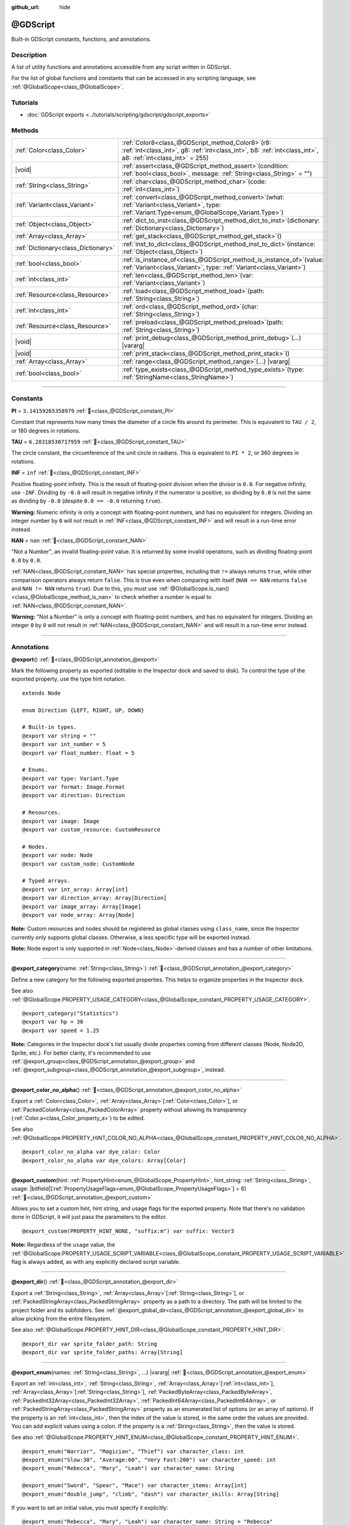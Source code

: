:github_url: hide

.. DO NOT EDIT THIS FILE!!!
.. Generated automatically from Godot engine sources.
.. Generator: https://github.com/godotengine/godot/tree/master/doc/tools/make_rst.py.
.. XML source: https://github.com/godotengine/godot/tree/master/modules/gdscript/doc_classes/@GDScript.xml.

.. _class_@GDScript:

@GDScript
=========

Built-in GDScript constants, functions, and annotations.

.. rst-class:: classref-introduction-group

Description
-----------

A list of utility functions and annotations accessible from any script written in GDScript.

For the list of global functions and constants that can be accessed in any scripting language, see :ref:`@GlobalScope<class_@GlobalScope>`.

.. rst-class:: classref-introduction-group

Tutorials
---------

- :doc:`GDScript exports <../tutorials/scripting/gdscript/gdscript_exports>`

.. rst-class:: classref-reftable-group

Methods
-------

.. table::
   :widths: auto

   +-------------------------------------+--------------------------------------------------------------------------------------------------------------------------------------------------------------------------+
   | :ref:`Color<class_Color>`           | :ref:`Color8<class_@GDScript_method_Color8>`\ (\ r8\: :ref:`int<class_int>`, g8\: :ref:`int<class_int>`, b8\: :ref:`int<class_int>`, a8\: :ref:`int<class_int>` = 255\ ) |
   +-------------------------------------+--------------------------------------------------------------------------------------------------------------------------------------------------------------------------+
   | |void|                              | :ref:`assert<class_@GDScript_method_assert>`\ (\ condition\: :ref:`bool<class_bool>`, message\: :ref:`String<class_String>` = ""\ )                                      |
   +-------------------------------------+--------------------------------------------------------------------------------------------------------------------------------------------------------------------------+
   | :ref:`String<class_String>`         | :ref:`char<class_@GDScript_method_char>`\ (\ code\: :ref:`int<class_int>`\ )                                                                                             |
   +-------------------------------------+--------------------------------------------------------------------------------------------------------------------------------------------------------------------------+
   | :ref:`Variant<class_Variant>`       | :ref:`convert<class_@GDScript_method_convert>`\ (\ what\: :ref:`Variant<class_Variant>`, type\: :ref:`Variant.Type<enum_@GlobalScope_Variant.Type>`\ )                   |
   +-------------------------------------+--------------------------------------------------------------------------------------------------------------------------------------------------------------------------+
   | :ref:`Object<class_Object>`         | :ref:`dict_to_inst<class_@GDScript_method_dict_to_inst>`\ (\ dictionary\: :ref:`Dictionary<class_Dictionary>`\ )                                                         |
   +-------------------------------------+--------------------------------------------------------------------------------------------------------------------------------------------------------------------------+
   | :ref:`Array<class_Array>`           | :ref:`get_stack<class_@GDScript_method_get_stack>`\ (\ )                                                                                                                 |
   +-------------------------------------+--------------------------------------------------------------------------------------------------------------------------------------------------------------------------+
   | :ref:`Dictionary<class_Dictionary>` | :ref:`inst_to_dict<class_@GDScript_method_inst_to_dict>`\ (\ instance\: :ref:`Object<class_Object>`\ )                                                                   |
   +-------------------------------------+--------------------------------------------------------------------------------------------------------------------------------------------------------------------------+
   | :ref:`bool<class_bool>`             | :ref:`is_instance_of<class_@GDScript_method_is_instance_of>`\ (\ value\: :ref:`Variant<class_Variant>`, type\: :ref:`Variant<class_Variant>`\ )                          |
   +-------------------------------------+--------------------------------------------------------------------------------------------------------------------------------------------------------------------------+
   | :ref:`int<class_int>`               | :ref:`len<class_@GDScript_method_len>`\ (\ var\: :ref:`Variant<class_Variant>`\ )                                                                                        |
   +-------------------------------------+--------------------------------------------------------------------------------------------------------------------------------------------------------------------------+
   | :ref:`Resource<class_Resource>`     | :ref:`load<class_@GDScript_method_load>`\ (\ path\: :ref:`String<class_String>`\ )                                                                                       |
   +-------------------------------------+--------------------------------------------------------------------------------------------------------------------------------------------------------------------------+
   | :ref:`int<class_int>`               | :ref:`ord<class_@GDScript_method_ord>`\ (\ char\: :ref:`String<class_String>`\ )                                                                                         |
   +-------------------------------------+--------------------------------------------------------------------------------------------------------------------------------------------------------------------------+
   | :ref:`Resource<class_Resource>`     | :ref:`preload<class_@GDScript_method_preload>`\ (\ path\: :ref:`String<class_String>`\ )                                                                                 |
   +-------------------------------------+--------------------------------------------------------------------------------------------------------------------------------------------------------------------------+
   | |void|                              | :ref:`print_debug<class_@GDScript_method_print_debug>`\ (\ ...\ ) |vararg|                                                                                               |
   +-------------------------------------+--------------------------------------------------------------------------------------------------------------------------------------------------------------------------+
   | |void|                              | :ref:`print_stack<class_@GDScript_method_print_stack>`\ (\ )                                                                                                             |
   +-------------------------------------+--------------------------------------------------------------------------------------------------------------------------------------------------------------------------+
   | :ref:`Array<class_Array>`           | :ref:`range<class_@GDScript_method_range>`\ (\ ...\ ) |vararg|                                                                                                           |
   +-------------------------------------+--------------------------------------------------------------------------------------------------------------------------------------------------------------------------+
   | :ref:`bool<class_bool>`             | :ref:`type_exists<class_@GDScript_method_type_exists>`\ (\ type\: :ref:`StringName<class_StringName>`\ )                                                                 |
   +-------------------------------------+--------------------------------------------------------------------------------------------------------------------------------------------------------------------------+

.. rst-class:: classref-section-separator

----

.. rst-class:: classref-descriptions-group

Constants
---------

.. _class_@GDScript_constant_PI:

.. rst-class:: classref-constant

**PI** = ``3.14159265358979`` :ref:`🔗<class_@GDScript_constant_PI>`

Constant that represents how many times the diameter of a circle fits around its perimeter. This is equivalent to ``TAU / 2``, or 180 degrees in rotations.

.. _class_@GDScript_constant_TAU:

.. rst-class:: classref-constant

**TAU** = ``6.28318530717959`` :ref:`🔗<class_@GDScript_constant_TAU>`

The circle constant, the circumference of the unit circle in radians. This is equivalent to ``PI * 2``, or 360 degrees in rotations.

.. _class_@GDScript_constant_INF:

.. rst-class:: classref-constant

**INF** = ``inf`` :ref:`🔗<class_@GDScript_constant_INF>`

Positive floating-point infinity. This is the result of floating-point division when the divisor is ``0.0``. For negative infinity, use ``-INF``. Dividing by ``-0.0`` will result in negative infinity if the numerator is positive, so dividing by ``0.0`` is not the same as dividing by ``-0.0`` (despite ``0.0 == -0.0`` returning ``true``).

\ **Warning:** Numeric infinity is only a concept with floating-point numbers, and has no equivalent for integers. Dividing an integer number by ``0`` will not result in :ref:`INF<class_@GDScript_constant_INF>` and will result in a run-time error instead.

.. _class_@GDScript_constant_NAN:

.. rst-class:: classref-constant

**NAN** = ``nan`` :ref:`🔗<class_@GDScript_constant_NAN>`

"Not a Number", an invalid floating-point value. It is returned by some invalid operations, such as dividing floating-point ``0.0`` by ``0.0``.

\ :ref:`NAN<class_@GDScript_constant_NAN>` has special properties, including that ``!=`` always returns ``true``, while other comparison operators always return ``false``. This is true even when comparing with itself (``NAN == NAN`` returns ``false`` and ``NAN != NAN`` returns ``true``). Due to this, you must use :ref:`@GlobalScope.is_nan()<class_@GlobalScope_method_is_nan>` to check whether a number is equal to :ref:`NAN<class_@GDScript_constant_NAN>`.

\ **Warning:** "Not a Number" is only a concept with floating-point numbers, and has no equivalent for integers. Dividing an integer ``0`` by ``0`` will not result in :ref:`NAN<class_@GDScript_constant_NAN>` and will result in a run-time error instead.

.. rst-class:: classref-section-separator

----

Annotations
-----------

.. _class_@GDScript_annotation_@export:

.. rst-class:: classref-annotation

**@export**\ (\ ) :ref:`🔗<class_@GDScript_annotation_@export>`

Mark the following property as exported (editable in the Inspector dock and saved to disk). To control the type of the exported property, use the type hint notation.

::

    extends Node

    enum Direction {LEFT, RIGHT, UP, DOWN}

    # Built-in types.
    @export var string = ""
    @export var int_number = 5
    @export var float_number: float = 5

    # Enums.
    @export var type: Variant.Type
    @export var format: Image.Format
    @export var direction: Direction

    # Resources.
    @export var image: Image
    @export var custom_resource: CustomResource

    # Nodes.
    @export var node: Node
    @export var custom_node: CustomNode

    # Typed arrays.
    @export var int_array: Array[int]
    @export var direction_array: Array[Direction]
    @export var image_array: Array[Image]
    @export var node_array: Array[Node]

\ **Note:** Custom resources and nodes should be registered as global classes using ``class_name``, since the Inspector currently only supports global classes. Otherwise, a less specific type will be exported instead.

\ **Note:** Node export is only supported in :ref:`Node<class_Node>`-derived classes and has a number of other limitations.

.. rst-class:: classref-item-separator

----

.. _class_@GDScript_annotation_@export_category:

.. rst-class:: classref-annotation

**@export_category**\ (\ name\: :ref:`String<class_String>`\ ) :ref:`🔗<class_@GDScript_annotation_@export_category>`

Define a new category for the following exported properties. This helps to organize properties in the Inspector dock.

See also :ref:`@GlobalScope.PROPERTY_USAGE_CATEGORY<class_@GlobalScope_constant_PROPERTY_USAGE_CATEGORY>`.

::

    @export_category("Statistics")
    @export var hp = 30
    @export var speed = 1.25

\ **Note:** Categories in the Inspector dock's list usually divide properties coming from different classes (Node, Node2D, Sprite, etc.). For better clarity, it's recommended to use :ref:`@export_group<class_@GDScript_annotation_@export_group>` and :ref:`@export_subgroup<class_@GDScript_annotation_@export_subgroup>`, instead.

.. rst-class:: classref-item-separator

----

.. _class_@GDScript_annotation_@export_color_no_alpha:

.. rst-class:: classref-annotation

**@export_color_no_alpha**\ (\ ) :ref:`🔗<class_@GDScript_annotation_@export_color_no_alpha>`

Export a :ref:`Color<class_Color>`, :ref:`Array<class_Array>`\ \[:ref:`Color<class_Color>`\ \], or :ref:`PackedColorArray<class_PackedColorArray>` property without allowing its transparency (:ref:`Color.a<class_Color_property_a>`) to be edited.

See also :ref:`@GlobalScope.PROPERTY_HINT_COLOR_NO_ALPHA<class_@GlobalScope_constant_PROPERTY_HINT_COLOR_NO_ALPHA>`.

::

    @export_color_no_alpha var dye_color: Color
    @export_color_no_alpha var dye_colors: Array[Color]

.. rst-class:: classref-item-separator

----

.. _class_@GDScript_annotation_@export_custom:

.. rst-class:: classref-annotation

**@export_custom**\ (\ hint\: :ref:`PropertyHint<enum_@GlobalScope_PropertyHint>`, hint_string\: :ref:`String<class_String>`, usage\: |bitfield|\[:ref:`PropertyUsageFlags<enum_@GlobalScope_PropertyUsageFlags>`\] = 6\ ) :ref:`🔗<class_@GDScript_annotation_@export_custom>`

Allows you to set a custom hint, hint string, and usage flags for the exported property. Note that there's no validation done in GDScript, it will just pass the parameters to the editor.

::

    @export_custom(PROPERTY_HINT_NONE, "suffix:m") var suffix: Vector3

\ **Note:** Regardless of the ``usage`` value, the :ref:`@GlobalScope.PROPERTY_USAGE_SCRIPT_VARIABLE<class_@GlobalScope_constant_PROPERTY_USAGE_SCRIPT_VARIABLE>` flag is always added, as with any explicitly declared script variable.

.. rst-class:: classref-item-separator

----

.. _class_@GDScript_annotation_@export_dir:

.. rst-class:: classref-annotation

**@export_dir**\ (\ ) :ref:`🔗<class_@GDScript_annotation_@export_dir>`

Export a :ref:`String<class_String>`, :ref:`Array<class_Array>`\ \[:ref:`String<class_String>`\ \], or :ref:`PackedStringArray<class_PackedStringArray>` property as a path to a directory. The path will be limited to the project folder and its subfolders. See :ref:`@export_global_dir<class_@GDScript_annotation_@export_global_dir>` to allow picking from the entire filesystem.

See also :ref:`@GlobalScope.PROPERTY_HINT_DIR<class_@GlobalScope_constant_PROPERTY_HINT_DIR>`.

::

    @export_dir var sprite_folder_path: String
    @export_dir var sprite_folder_paths: Array[String]

.. rst-class:: classref-item-separator

----

.. _class_@GDScript_annotation_@export_enum:

.. rst-class:: classref-annotation

**@export_enum**\ (\ names\: :ref:`String<class_String>`, ...\ ) |vararg| :ref:`🔗<class_@GDScript_annotation_@export_enum>`

Export an :ref:`int<class_int>`, :ref:`String<class_String>`, :ref:`Array<class_Array>`\ \[:ref:`int<class_int>`\ \], :ref:`Array<class_Array>`\ \[:ref:`String<class_String>`\ \], :ref:`PackedByteArray<class_PackedByteArray>`, :ref:`PackedInt32Array<class_PackedInt32Array>`, :ref:`PackedInt64Array<class_PackedInt64Array>`, or :ref:`PackedStringArray<class_PackedStringArray>` property as an enumerated list of options (or an array of options). If the property is an :ref:`int<class_int>`, then the index of the value is stored, in the same order the values are provided. You can add explicit values using a colon. If the property is a :ref:`String<class_String>`, then the value is stored.

See also :ref:`@GlobalScope.PROPERTY_HINT_ENUM<class_@GlobalScope_constant_PROPERTY_HINT_ENUM>`.

::

    @export_enum("Warrior", "Magician", "Thief") var character_class: int
    @export_enum("Slow:30", "Average:60", "Very Fast:200") var character_speed: int
    @export_enum("Rebecca", "Mary", "Leah") var character_name: String

    @export_enum("Sword", "Spear", "Mace") var character_items: Array[int]
    @export_enum("double_jump", "climb", "dash") var character_skills: Array[String]

If you want to set an initial value, you must specify it explicitly:

::

    @export_enum("Rebecca", "Mary", "Leah") var character_name: String = "Rebecca"

If you want to use named GDScript enums, then use :ref:`@export<class_@GDScript_annotation_@export>` instead:

::

    enum CharacterName {REBECCA, MARY, LEAH}
    @export var character_name: CharacterName

    enum CharacterItem {SWORD, SPEAR, MACE}
    @export var character_items: Array[CharacterItem]

.. rst-class:: classref-item-separator

----

.. _class_@GDScript_annotation_@export_exp_easing:

.. rst-class:: classref-annotation

**@export_exp_easing**\ (\ hints\: :ref:`String<class_String>` = "", ...\ ) |vararg| :ref:`🔗<class_@GDScript_annotation_@export_exp_easing>`

Export a floating-point property with an easing editor widget. Additional hints can be provided to adjust the behavior of the widget. ``"attenuation"`` flips the curve, which makes it more intuitive for editing attenuation properties. ``"positive_only"`` limits values to only be greater than or equal to zero.

See also :ref:`@GlobalScope.PROPERTY_HINT_EXP_EASING<class_@GlobalScope_constant_PROPERTY_HINT_EXP_EASING>`.

::

    @export_exp_easing var transition_speed
    @export_exp_easing("attenuation") var fading_attenuation
    @export_exp_easing("positive_only") var effect_power
    @export_exp_easing var speeds: Array[float]

.. rst-class:: classref-item-separator

----

.. _class_@GDScript_annotation_@export_file:

.. rst-class:: classref-annotation

**@export_file**\ (\ filter\: :ref:`String<class_String>` = "", ...\ ) |vararg| :ref:`🔗<class_@GDScript_annotation_@export_file>`

Export a :ref:`String<class_String>`, :ref:`Array<class_Array>`\ \[:ref:`String<class_String>`\ \], or :ref:`PackedStringArray<class_PackedStringArray>` property as a path to a file. The path will be limited to the project folder and its subfolders. See :ref:`@export_global_file<class_@GDScript_annotation_@export_global_file>` to allow picking from the entire filesystem.

If ``filter`` is provided, only matching files will be available for picking.

See also :ref:`@GlobalScope.PROPERTY_HINT_FILE<class_@GlobalScope_constant_PROPERTY_HINT_FILE>`.

::

    @export_file var sound_effect_path: String
    @export_file("*.txt") var notes_path: String
    @export_file var level_paths: Array[String]

\ **Note:** The file will be stored and referenced as UID, if available. This ensures that the reference is valid even when the file is moved. You can use :ref:`ResourceUID<class_ResourceUID>` methods to convert it to path.

.. rst-class:: classref-item-separator

----

.. _class_@GDScript_annotation_@export_file_path:

.. rst-class:: classref-annotation

**@export_file_path**\ (\ filter\: :ref:`String<class_String>` = "", ...\ ) |vararg| :ref:`🔗<class_@GDScript_annotation_@export_file_path>`

Same as :ref:`@export_file<class_@GDScript_annotation_@export_file>`, except the file will be stored as a raw path. This means that it may become invalid when the file is moved. If you are exporting a :ref:`Resource<class_Resource>` path, consider using :ref:`@export_file<class_@GDScript_annotation_@export_file>` instead.

.. rst-class:: classref-item-separator

----

.. _class_@GDScript_annotation_@export_flags:

.. rst-class:: classref-annotation

**@export_flags**\ (\ names\: :ref:`String<class_String>`, ...\ ) |vararg| :ref:`🔗<class_@GDScript_annotation_@export_flags>`

Export an integer property as a bit flag field. This allows to store several "checked" or ``true`` values with one property, and comfortably select them from the Inspector dock.

See also :ref:`@GlobalScope.PROPERTY_HINT_FLAGS<class_@GlobalScope_constant_PROPERTY_HINT_FLAGS>`.

::

    @export_flags("Fire", "Water", "Earth", "Wind") var spell_elements = 0

You can add explicit values using a colon:

::

    @export_flags("Self:4", "Allies:8", "Foes:16") var spell_targets = 0

You can also combine several flags:

::

    @export_flags("Self:4", "Allies:8", "Self and Allies:12", "Foes:16")
    var spell_targets = 0

\ **Note:** A flag value must be at least ``1`` and at most ``2 ** 32 - 1``.

\ **Note:** Unlike :ref:`@export_enum<class_@GDScript_annotation_@export_enum>`, the previous explicit value is not taken into account. In the following example, A is 16, B is 2, C is 4.

::

    @export_flags("A:16", "B", "C") var x

You can also use the annotation on :ref:`Array<class_Array>`\ \[:ref:`int<class_int>`\ \], :ref:`PackedByteArray<class_PackedByteArray>`, :ref:`PackedInt32Array<class_PackedInt32Array>`, and :ref:`PackedInt64Array<class_PackedInt64Array>`\ 

::

    @export_flags("Fire", "Water", "Earth", "Wind") var phase_elements: Array[int]

.. rst-class:: classref-item-separator

----

.. _class_@GDScript_annotation_@export_flags_2d_navigation:

.. rst-class:: classref-annotation

**@export_flags_2d_navigation**\ (\ ) :ref:`🔗<class_@GDScript_annotation_@export_flags_2d_navigation>`

Export an integer property as a bit flag field for 2D navigation layers. The widget in the Inspector dock will use the layer names defined in :ref:`ProjectSettings.layer_names/2d_navigation/layer_1<class_ProjectSettings_property_layer_names/2d_navigation/layer_1>`.

See also :ref:`@GlobalScope.PROPERTY_HINT_LAYERS_2D_NAVIGATION<class_@GlobalScope_constant_PROPERTY_HINT_LAYERS_2D_NAVIGATION>`.

::

    @export_flags_2d_navigation var navigation_layers: int
    @export_flags_2d_navigation var navigation_layers_array: Array[int]

.. rst-class:: classref-item-separator

----

.. _class_@GDScript_annotation_@export_flags_2d_physics:

.. rst-class:: classref-annotation

**@export_flags_2d_physics**\ (\ ) :ref:`🔗<class_@GDScript_annotation_@export_flags_2d_physics>`

Export an integer property as a bit flag field for 2D physics layers. The widget in the Inspector dock will use the layer names defined in :ref:`ProjectSettings.layer_names/2d_physics/layer_1<class_ProjectSettings_property_layer_names/2d_physics/layer_1>`.

See also :ref:`@GlobalScope.PROPERTY_HINT_LAYERS_2D_PHYSICS<class_@GlobalScope_constant_PROPERTY_HINT_LAYERS_2D_PHYSICS>`.

::

    @export_flags_2d_physics var physics_layers: int
    @export_flags_2d_physics var physics_layers_array: Array[int]

.. rst-class:: classref-item-separator

----

.. _class_@GDScript_annotation_@export_flags_2d_render:

.. rst-class:: classref-annotation

**@export_flags_2d_render**\ (\ ) :ref:`🔗<class_@GDScript_annotation_@export_flags_2d_render>`

Export an integer property as a bit flag field for 2D render layers. The widget in the Inspector dock will use the layer names defined in :ref:`ProjectSettings.layer_names/2d_render/layer_1<class_ProjectSettings_property_layer_names/2d_render/layer_1>`.

See also :ref:`@GlobalScope.PROPERTY_HINT_LAYERS_2D_RENDER<class_@GlobalScope_constant_PROPERTY_HINT_LAYERS_2D_RENDER>`.

::

    @export_flags_2d_render var render_layers: int
    @export_flags_2d_render var render_layers_array: Array[int]

.. rst-class:: classref-item-separator

----

.. _class_@GDScript_annotation_@export_flags_3d_navigation:

.. rst-class:: classref-annotation

**@export_flags_3d_navigation**\ (\ ) :ref:`🔗<class_@GDScript_annotation_@export_flags_3d_navigation>`

Export an integer property as a bit flag field for 3D navigation layers. The widget in the Inspector dock will use the layer names defined in :ref:`ProjectSettings.layer_names/3d_navigation/layer_1<class_ProjectSettings_property_layer_names/3d_navigation/layer_1>`.

See also :ref:`@GlobalScope.PROPERTY_HINT_LAYERS_3D_NAVIGATION<class_@GlobalScope_constant_PROPERTY_HINT_LAYERS_3D_NAVIGATION>`.

::

    @export_flags_3d_navigation var navigation_layers: int
    @export_flags_3d_navigation var navigation_layers_array: Array[int]

.. rst-class:: classref-item-separator

----

.. _class_@GDScript_annotation_@export_flags_3d_physics:

.. rst-class:: classref-annotation

**@export_flags_3d_physics**\ (\ ) :ref:`🔗<class_@GDScript_annotation_@export_flags_3d_physics>`

Export an integer property as a bit flag field for 3D physics layers. The widget in the Inspector dock will use the layer names defined in :ref:`ProjectSettings.layer_names/3d_physics/layer_1<class_ProjectSettings_property_layer_names/3d_physics/layer_1>`.

See also :ref:`@GlobalScope.PROPERTY_HINT_LAYERS_3D_PHYSICS<class_@GlobalScope_constant_PROPERTY_HINT_LAYERS_3D_PHYSICS>`.

::

    @export_flags_3d_physics var physics_layers: int
    @export_flags_3d_physics var physics_layers_array: Array[int]

.. rst-class:: classref-item-separator

----

.. _class_@GDScript_annotation_@export_flags_3d_render:

.. rst-class:: classref-annotation

**@export_flags_3d_render**\ (\ ) :ref:`🔗<class_@GDScript_annotation_@export_flags_3d_render>`

Export an integer property as a bit flag field for 3D render layers. The widget in the Inspector dock will use the layer names defined in :ref:`ProjectSettings.layer_names/3d_render/layer_1<class_ProjectSettings_property_layer_names/3d_render/layer_1>`.

See also :ref:`@GlobalScope.PROPERTY_HINT_LAYERS_3D_RENDER<class_@GlobalScope_constant_PROPERTY_HINT_LAYERS_3D_RENDER>`.

::

    @export_flags_3d_render var render_layers: int
    @export_flags_3d_render var render_layers_array: Array[int]

.. rst-class:: classref-item-separator

----

.. _class_@GDScript_annotation_@export_flags_avoidance:

.. rst-class:: classref-annotation

**@export_flags_avoidance**\ (\ ) :ref:`🔗<class_@GDScript_annotation_@export_flags_avoidance>`

Export an integer property as a bit flag field for navigation avoidance layers. The widget in the Inspector dock will use the layer names defined in :ref:`ProjectSettings.layer_names/avoidance/layer_1<class_ProjectSettings_property_layer_names/avoidance/layer_1>`.

See also :ref:`@GlobalScope.PROPERTY_HINT_LAYERS_AVOIDANCE<class_@GlobalScope_constant_PROPERTY_HINT_LAYERS_AVOIDANCE>`.

::

    @export_flags_avoidance var avoidance_layers: int
    @export_flags_avoidance var avoidance_layers_array: Array[int]

.. rst-class:: classref-item-separator

----

.. _class_@GDScript_annotation_@export_global_dir:

.. rst-class:: classref-annotation

**@export_global_dir**\ (\ ) :ref:`🔗<class_@GDScript_annotation_@export_global_dir>`

Export a :ref:`String<class_String>`, :ref:`Array<class_Array>`\ \[:ref:`String<class_String>`\ \], or :ref:`PackedStringArray<class_PackedStringArray>` property as an absolute path to a directory. The path can be picked from the entire filesystem. See :ref:`@export_dir<class_@GDScript_annotation_@export_dir>` to limit it to the project folder and its subfolders.

See also :ref:`@GlobalScope.PROPERTY_HINT_GLOBAL_DIR<class_@GlobalScope_constant_PROPERTY_HINT_GLOBAL_DIR>`.

::

    @export_global_dir var sprite_folder_path: String
    @export_global_dir var sprite_folder_paths: Array[String]

.. rst-class:: classref-item-separator

----

.. _class_@GDScript_annotation_@export_global_file:

.. rst-class:: classref-annotation

**@export_global_file**\ (\ filter\: :ref:`String<class_String>` = "", ...\ ) |vararg| :ref:`🔗<class_@GDScript_annotation_@export_global_file>`

Export a :ref:`String<class_String>`, :ref:`Array<class_Array>`\ \[:ref:`String<class_String>`\ \], or :ref:`PackedStringArray<class_PackedStringArray>` property as an absolute path to a file. The path can be picked from the entire filesystem. See :ref:`@export_file<class_@GDScript_annotation_@export_file>` to limit it to the project folder and its subfolders.

If ``filter`` is provided, only matching files will be available for picking.

See also :ref:`@GlobalScope.PROPERTY_HINT_GLOBAL_FILE<class_@GlobalScope_constant_PROPERTY_HINT_GLOBAL_FILE>`.

::

    @export_global_file var sound_effect_path: String
    @export_global_file("*.txt") var notes_path: String
    @export_global_file var multiple_paths: Array[String]

.. rst-class:: classref-item-separator

----

.. _class_@GDScript_annotation_@export_group:

.. rst-class:: classref-annotation

**@export_group**\ (\ name\: :ref:`String<class_String>`, prefix\: :ref:`String<class_String>` = ""\ ) :ref:`🔗<class_@GDScript_annotation_@export_group>`

Define a new group for the following exported properties. This helps to organize properties in the Inspector dock. Groups can be added with an optional ``prefix``, which would make group to only consider properties that have this prefix. The grouping will break on the first property that doesn't have a prefix. The prefix is also removed from the property's name in the Inspector dock.

If no ``prefix`` is provided, then every following property will be added to the group. The group ends when then next group or category is defined. You can also force end a group by using this annotation with empty strings for parameters, ``@export_group("", "")``.

Groups cannot be nested, use :ref:`@export_subgroup<class_@GDScript_annotation_@export_subgroup>` to add subgroups within groups.

See also :ref:`@GlobalScope.PROPERTY_USAGE_GROUP<class_@GlobalScope_constant_PROPERTY_USAGE_GROUP>`.

::

    @export_group("Racer Properties")
    @export var nickname = "Nick"
    @export var age = 26

    @export_group("Car Properties", "car_")
    @export var car_label = "Speedy"
    @export var car_number = 3

    @export_group("", "")
    @export var ungrouped_number = 3

.. rst-class:: classref-item-separator

----

.. _class_@GDScript_annotation_@export_multiline:

.. rst-class:: classref-annotation

**@export_multiline**\ (\ ) :ref:`🔗<class_@GDScript_annotation_@export_multiline>`

Export a :ref:`String<class_String>`, :ref:`Array<class_Array>`\ \[:ref:`String<class_String>`\ \], :ref:`PackedStringArray<class_PackedStringArray>`, :ref:`Dictionary<class_Dictionary>` or :ref:`Array<class_Array>`\ \[:ref:`Dictionary<class_Dictionary>`\ \] property with a large :ref:`TextEdit<class_TextEdit>` widget instead of a :ref:`LineEdit<class_LineEdit>`. This adds support for multiline content and makes it easier to edit large amount of text stored in the property.

See also :ref:`@GlobalScope.PROPERTY_HINT_MULTILINE_TEXT<class_@GlobalScope_constant_PROPERTY_HINT_MULTILINE_TEXT>`.

::

    @export_multiline var character_biography
    @export_multiline var npc_dialogs: Array[String]

.. rst-class:: classref-item-separator

----

.. _class_@GDScript_annotation_@export_node_path:

.. rst-class:: classref-annotation

**@export_node_path**\ (\ type\: :ref:`String<class_String>` = "", ...\ ) |vararg| :ref:`🔗<class_@GDScript_annotation_@export_node_path>`

Export a :ref:`NodePath<class_NodePath>` or :ref:`Array<class_Array>`\ \[:ref:`NodePath<class_NodePath>`\ \] property with a filter for allowed node types.

See also :ref:`@GlobalScope.PROPERTY_HINT_NODE_PATH_VALID_TYPES<class_@GlobalScope_constant_PROPERTY_HINT_NODE_PATH_VALID_TYPES>`.

::

    @export_node_path("Button", "TouchScreenButton") var some_button
    @export_node_path("Button", "TouchScreenButton") var many_buttons: Array[NodePath]

\ **Note:** The type must be a native class or a globally registered script (using the ``class_name`` keyword) that inherits :ref:`Node<class_Node>`.

.. rst-class:: classref-item-separator

----

.. _class_@GDScript_annotation_@export_placeholder:

.. rst-class:: classref-annotation

**@export_placeholder**\ (\ placeholder\: :ref:`String<class_String>`\ ) :ref:`🔗<class_@GDScript_annotation_@export_placeholder>`

Export a :ref:`String<class_String>`, :ref:`Array<class_Array>`\ \[:ref:`String<class_String>`\ \], or :ref:`PackedStringArray<class_PackedStringArray>` property with a placeholder text displayed in the editor widget when no value is present.

See also :ref:`@GlobalScope.PROPERTY_HINT_PLACEHOLDER_TEXT<class_@GlobalScope_constant_PROPERTY_HINT_PLACEHOLDER_TEXT>`.

::

    @export_placeholder("Name in lowercase") var character_id: String
    @export_placeholder("Name in lowercase") var friend_ids: Array[String]

.. rst-class:: classref-item-separator

----

.. _class_@GDScript_annotation_@export_range:

.. rst-class:: classref-annotation

**@export_range**\ (\ min\: :ref:`float<class_float>`, max\: :ref:`float<class_float>`, step\: :ref:`float<class_float>` = 1.0, extra_hints\: :ref:`String<class_String>` = "", ...\ ) |vararg| :ref:`🔗<class_@GDScript_annotation_@export_range>`

Export an :ref:`int<class_int>`, :ref:`float<class_float>`, :ref:`Array<class_Array>`\ \[:ref:`int<class_int>`\ \], :ref:`Array<class_Array>`\ \[:ref:`float<class_float>`\ \], :ref:`PackedByteArray<class_PackedByteArray>`, :ref:`PackedInt32Array<class_PackedInt32Array>`, :ref:`PackedInt64Array<class_PackedInt64Array>`, :ref:`PackedFloat32Array<class_PackedFloat32Array>`, or :ref:`PackedFloat64Array<class_PackedFloat64Array>` property as a range value. The range must be defined by ``min`` and ``max``, as well as an optional ``step`` and a variety of extra hints. The ``step`` defaults to ``1`` for integer properties. For floating-point numbers this value depends on your :ref:`EditorSettings.interface/inspector/default_float_step<class_EditorSettings_property_interface/inspector/default_float_step>` setting.

If hints ``"or_greater"`` and ``"or_less"`` are provided, the editor widget will not cap the value at range boundaries. The ``"exp"`` hint will make the edited values on range to change exponentially. The ``"hide_slider"`` hint will hide the slider element of the editor widget.

Hints also allow to indicate the units for the edited value. Using ``"radians_as_degrees"`` you can specify that the actual value is in radians, but should be displayed in degrees in the Inspector dock (the range values are also in degrees). ``"degrees"`` allows to add a degree sign as a unit suffix (the value is unchanged). Finally, a custom suffix can be provided using ``"suffix:unit"``, where "unit" can be any string.

See also :ref:`@GlobalScope.PROPERTY_HINT_RANGE<class_@GlobalScope_constant_PROPERTY_HINT_RANGE>`.

::

    @export_range(0, 20) var number
    @export_range(-10, 20) var number
    @export_range(-10, 20, 0.2) var number: float
    @export_range(0, 20) var numbers: Array[float]

    @export_range(0, 100, 1, "or_greater") var power_percent
    @export_range(0, 100, 1, "or_greater", "or_less") var health_delta

    @export_range(-180, 180, 0.001, "radians_as_degrees") var angle_radians
    @export_range(0, 360, 1, "degrees") var angle_degrees
    @export_range(-8, 8, 2, "suffix:px") var target_offset

.. rst-class:: classref-item-separator

----

.. _class_@GDScript_annotation_@export_storage:

.. rst-class:: classref-annotation

**@export_storage**\ (\ ) :ref:`🔗<class_@GDScript_annotation_@export_storage>`

Export a property with :ref:`@GlobalScope.PROPERTY_USAGE_STORAGE<class_@GlobalScope_constant_PROPERTY_USAGE_STORAGE>` flag. The property is not displayed in the editor, but it is serialized and stored in the scene or resource file. This can be useful for :ref:`@tool<class_@GDScript_annotation_@tool>` scripts. Also the property value is copied when :ref:`Resource.duplicate()<class_Resource_method_duplicate>` or :ref:`Node.duplicate()<class_Node_method_duplicate>` is called, unlike non-exported variables.

::

    var a # Not stored in the file, not displayed in the editor.
    @export_storage var b # Stored in the file, not displayed in the editor.
    @export var c: int # Stored in the file, displayed in the editor.

.. rst-class:: classref-item-separator

----

.. _class_@GDScript_annotation_@export_subgroup:

.. rst-class:: classref-annotation

**@export_subgroup**\ (\ name\: :ref:`String<class_String>`, prefix\: :ref:`String<class_String>` = ""\ ) :ref:`🔗<class_@GDScript_annotation_@export_subgroup>`

Define a new subgroup for the following exported properties. This helps to organize properties in the Inspector dock. Subgroups work exactly like groups, except they need a parent group to exist. See :ref:`@export_group<class_@GDScript_annotation_@export_group>`.

See also :ref:`@GlobalScope.PROPERTY_USAGE_SUBGROUP<class_@GlobalScope_constant_PROPERTY_USAGE_SUBGROUP>`.

::

    @export_group("Racer Properties")
    @export var nickname = "Nick"
    @export var age = 26

    @export_subgroup("Car Properties", "car_")
    @export var car_label = "Speedy"
    @export var car_number = 3

\ **Note:** Subgroups cannot be nested, but you can use the slash separator (``/``) to achieve the desired effect:

::

    @export_group("Car Properties")
    @export_subgroup("Wheels", "wheel_")
    @export_subgroup("Wheels/Front", "front_wheel_")
    @export var front_wheel_strength = 10
    @export var front_wheel_mobility = 5
    @export_subgroup("Wheels/Rear", "rear_wheel_")
    @export var rear_wheel_strength = 8
    @export var rear_wheel_mobility = 3
    @export_subgroup("Wheels", "wheel_")
    @export var wheel_material: PhysicsMaterial

.. rst-class:: classref-item-separator

----

.. _class_@GDScript_annotation_@export_tool_button:

.. rst-class:: classref-annotation

**@export_tool_button**\ (\ text\: :ref:`String<class_String>`, icon\: :ref:`String<class_String>` = ""\ ) :ref:`🔗<class_@GDScript_annotation_@export_tool_button>`

Export a :ref:`Callable<class_Callable>` property as a clickable button with the label ``text``. When the button is pressed, the callable is called.

If ``icon`` is specified, it is used to fetch an icon for the button via :ref:`Control.get_theme_icon()<class_Control_method_get_theme_icon>`, from the ``"EditorIcons"`` theme type. If ``icon`` is omitted, the default ``"Callable"`` icon is used instead.

Consider using the :ref:`EditorUndoRedoManager<class_EditorUndoRedoManager>` to allow the action to be reverted safely.

See also :ref:`@GlobalScope.PROPERTY_HINT_TOOL_BUTTON<class_@GlobalScope_constant_PROPERTY_HINT_TOOL_BUTTON>`.

::

    @tool
    extends Sprite2D

    @export_tool_button("Hello") var hello_action = hello
    @export_tool_button("Randomize the color!", "ColorRect")
    var randomize_color_action = randomize_color

    func hello():
        print("Hello world!")

    func randomize_color():
        var undo_redo = EditorInterface.get_editor_undo_redo()
        undo_redo.create_action("Randomized Sprite2D Color")
        undo_redo.add_do_property(self, &"self_modulate", Color(randf(), randf(), randf()))
        undo_redo.add_undo_property(self, &"self_modulate", self_modulate)
        undo_redo.commit_action()

\ **Note:** The property is exported without the :ref:`@GlobalScope.PROPERTY_USAGE_STORAGE<class_@GlobalScope_constant_PROPERTY_USAGE_STORAGE>` flag because a :ref:`Callable<class_Callable>` cannot be properly serialized and stored in a file.

\ **Note:** In an exported project neither :ref:`EditorInterface<class_EditorInterface>` nor :ref:`EditorUndoRedoManager<class_EditorUndoRedoManager>` exist, which may cause some scripts to break. To prevent this, you can use :ref:`Engine.get_singleton()<class_Engine_method_get_singleton>` and omit the static type from the variable declaration:

::

    var undo_redo = Engine.get_singleton(&"EditorInterface").get_editor_undo_redo()

\ **Note:** Avoid storing lambda callables in member variables of :ref:`RefCounted<class_RefCounted>`-based classes (e.g. resources), as this can lead to memory leaks. Use only method callables and optionally :ref:`Callable.bind()<class_Callable_method_bind>` or :ref:`Callable.unbind()<class_Callable_method_unbind>`.

.. rst-class:: classref-item-separator

----

.. _class_@GDScript_annotation_@icon:

.. rst-class:: classref-annotation

**@icon**\ (\ icon_path\: :ref:`String<class_String>`\ ) :ref:`🔗<class_@GDScript_annotation_@icon>`

Add a custom icon to the current script. The icon specified at ``icon_path`` is displayed in the Scene dock for every node of that class, as well as in various editor dialogs.

::

    @icon("res://path/to/class/icon.svg")

\ **Note:** Only the script can have a custom icon. Inner classes are not supported.

\ **Note:** As annotations describe their subject, the :ref:`@icon<class_@GDScript_annotation_@icon>` annotation must be placed before the class definition and inheritance.

\ **Note:** Unlike most other annotations, the argument of the :ref:`@icon<class_@GDScript_annotation_@icon>` annotation must be a string literal (constant expressions are not supported).

.. rst-class:: classref-item-separator

----

.. _class_@GDScript_annotation_@onready:

.. rst-class:: classref-annotation

**@onready**\ (\ ) :ref:`🔗<class_@GDScript_annotation_@onready>`

Mark the following property as assigned when the :ref:`Node<class_Node>` is ready. Values for these properties are not assigned immediately when the node is initialized (:ref:`Object._init()<class_Object_private_method__init>`), and instead are computed and stored right before :ref:`Node._ready()<class_Node_private_method__ready>`.

::

    @onready var character_name = $Label

.. rst-class:: classref-item-separator

----

.. _class_@GDScript_annotation_@rpc:

.. rst-class:: classref-annotation

**@rpc**\ (\ mode\: :ref:`String<class_String>` = "authority", sync\: :ref:`String<class_String>` = "call_remote", transfer_mode\: :ref:`String<class_String>` = "unreliable", transfer_channel\: :ref:`int<class_int>` = 0\ ) :ref:`🔗<class_@GDScript_annotation_@rpc>`

Mark the following method for remote procedure calls. See :doc:`High-level multiplayer <../tutorials/networking/high_level_multiplayer>`.

If ``mode`` is set as ``"any_peer"``, allows any peer to call this RPC function. Otherwise, only the authority peer is allowed to call it and ``mode`` should be kept as ``"authority"``. When configuring functions as RPCs with :ref:`Node.rpc_config()<class_Node_method_rpc_config>`, each of these modes respectively corresponds to the :ref:`MultiplayerAPI.RPC_MODE_AUTHORITY<class_MultiplayerAPI_constant_RPC_MODE_AUTHORITY>` and :ref:`MultiplayerAPI.RPC_MODE_ANY_PEER<class_MultiplayerAPI_constant_RPC_MODE_ANY_PEER>` RPC modes. See :ref:`RPCMode<enum_MultiplayerAPI_RPCMode>`. If a peer that is not the authority tries to call a function that is only allowed for the authority, the function will not be executed. If the error can be detected locally (when the RPC configuration is consistent between the local and the remote peer), an error message will be displayed on the sender peer. Otherwise, the remote peer will detect the error and print an error there.

If ``sync`` is set as ``"call_remote"``, the function will only be executed on the remote peer, but not locally. To run this function locally too, set ``sync`` to ``"call_local"``. When configuring functions as RPCs with :ref:`Node.rpc_config()<class_Node_method_rpc_config>`, this is equivalent to setting ``call_local`` to ``true``.

The ``transfer_mode`` accepted values are ``"unreliable"``, ``"unreliable_ordered"``, or ``"reliable"``. It sets the transfer mode of the underlying :ref:`MultiplayerPeer<class_MultiplayerPeer>`. See :ref:`MultiplayerPeer.transfer_mode<class_MultiplayerPeer_property_transfer_mode>`.

The ``transfer_channel`` defines the channel of the underlying :ref:`MultiplayerPeer<class_MultiplayerPeer>`. See :ref:`MultiplayerPeer.transfer_channel<class_MultiplayerPeer_property_transfer_channel>`.

The order of ``mode``, ``sync`` and ``transfer_mode`` does not matter, but values related to the same argument must not be used more than once. ``transfer_channel`` always has to be the 4th argument (you must specify 3 preceding arguments).

::

    @rpc
    func fn(): pass

    @rpc("any_peer", "unreliable_ordered")
    func fn_update_pos(): pass

    @rpc("authority", "call_remote", "unreliable", 0) # Equivalent to @rpc
    func fn_default(): pass

.. rst-class:: classref-item-separator

----

.. _class_@GDScript_annotation_@static_unload:

.. rst-class:: classref-annotation

**@static_unload**\ (\ ) :ref:`🔗<class_@GDScript_annotation_@static_unload>`

Make a script with static variables to not persist after all references are lost. If the script is loaded again the static variables will revert to their default values.

\ **Note:** As annotations describe their subject, the :ref:`@static_unload<class_@GDScript_annotation_@static_unload>` annotation must be placed before the class definition and inheritance.

\ **Warning:** Currently, due to a bug, scripts are never freed, even if :ref:`@static_unload<class_@GDScript_annotation_@static_unload>` annotation is used.

.. rst-class:: classref-item-separator

----

.. _class_@GDScript_annotation_@tool:

.. rst-class:: classref-annotation

**@tool**\ (\ ) :ref:`🔗<class_@GDScript_annotation_@tool>`

Mark the current script as a tool script, allowing it to be loaded and executed by the editor. See :doc:`Running code in the editor <../tutorials/plugins/running_code_in_the_editor>`.

::

    @tool
    extends Node

\ **Note:** As annotations describe their subject, the :ref:`@tool<class_@GDScript_annotation_@tool>` annotation must be placed before the class definition and inheritance.

.. rst-class:: classref-item-separator

----

.. _class_@GDScript_annotation_@warning_ignore:

.. rst-class:: classref-annotation

**@warning_ignore**\ (\ warning\: :ref:`String<class_String>`, ...\ ) |vararg| :ref:`🔗<class_@GDScript_annotation_@warning_ignore>`

Mark the following statement to ignore the specified ``warning``. See :doc:`GDScript warning system <../tutorials/scripting/gdscript/warning_system>`.

::

    func test():
        print("hello")
        return
        @warning_ignore("unreachable_code")
        print("unreachable")

See also :ref:`@warning_ignore_start<class_@GDScript_annotation_@warning_ignore_start>` and :ref:`@warning_ignore_restore<class_@GDScript_annotation_@warning_ignore_restore>`.

.. rst-class:: classref-item-separator

----

.. _class_@GDScript_annotation_@warning_ignore_restore:

.. rst-class:: classref-annotation

**@warning_ignore_restore**\ (\ warning\: :ref:`String<class_String>`, ...\ ) |vararg| :ref:`🔗<class_@GDScript_annotation_@warning_ignore_restore>`

Stops ignoring the listed warning types after :ref:`@warning_ignore_start<class_@GDScript_annotation_@warning_ignore_start>`. Ignoring the specified warning types will be reset to Project Settings. This annotation can be omitted to ignore the warning types until the end of the file.

\ **Note:** Unlike most other annotations, arguments of the :ref:`@warning_ignore_restore<class_@GDScript_annotation_@warning_ignore_restore>` annotation must be string literals (constant expressions are not supported).

.. rst-class:: classref-item-separator

----

.. _class_@GDScript_annotation_@warning_ignore_start:

.. rst-class:: classref-annotation

**@warning_ignore_start**\ (\ warning\: :ref:`String<class_String>`, ...\ ) |vararg| :ref:`🔗<class_@GDScript_annotation_@warning_ignore_start>`

Starts ignoring the listed warning types until the end of the file or the :ref:`@warning_ignore_restore<class_@GDScript_annotation_@warning_ignore_restore>` annotation with the given warning type.

::

    func test():
        var a = 1 # Warning (if enabled in the Project Settings).
        @warning_ignore_start("unused_variable")
        var b = 2 # No warning.
        var c = 3 # No warning.
        @warning_ignore_restore("unused_variable")
        var d = 4 # Warning (if enabled in the Project Settings).

\ **Note:** To suppress a single warning, use :ref:`@warning_ignore<class_@GDScript_annotation_@warning_ignore>` instead.

\ **Note:** Unlike most other annotations, arguments of the :ref:`@warning_ignore_start<class_@GDScript_annotation_@warning_ignore_start>` annotation must be string literals (constant expressions are not supported).

.. rst-class:: classref-section-separator

----

.. rst-class:: classref-descriptions-group

Method Descriptions
-------------------

.. _class_@GDScript_method_Color8:

.. rst-class:: classref-method

:ref:`Color<class_Color>` **Color8**\ (\ r8\: :ref:`int<class_int>`, g8\: :ref:`int<class_int>`, b8\: :ref:`int<class_int>`, a8\: :ref:`int<class_int>` = 255\ ) :ref:`🔗<class_@GDScript_method_Color8>`

**Deprecated:** Use :ref:`Color.from_rgba8()<class_Color_method_from_rgba8>` instead.

Returns a :ref:`Color<class_Color>` constructed from red (``r8``), green (``g8``), blue (``b8``), and optionally alpha (``a8``) integer channels, each divided by ``255.0`` for their final value. Using :ref:`Color8()<class_@GDScript_method_Color8>` instead of the standard :ref:`Color<class_Color>` constructor is useful when you need to match exact color values in an :ref:`Image<class_Image>`.

::

    var red = Color8(255, 0, 0)             # Same as Color(1, 0, 0).
    var dark_blue = Color8(0, 0, 51)        # Same as Color(0, 0, 0.2).
    var my_color = Color8(306, 255, 0, 102) # Same as Color(1.2, 1, 0, 0.4).

\ **Note:** Due to the lower precision of :ref:`Color8()<class_@GDScript_method_Color8>` compared to the standard :ref:`Color<class_Color>` constructor, a color created with :ref:`Color8()<class_@GDScript_method_Color8>` will generally not be equal to the same color created with the standard :ref:`Color<class_Color>` constructor. Use :ref:`Color.is_equal_approx()<class_Color_method_is_equal_approx>` for comparisons to avoid issues with floating-point precision error.

.. rst-class:: classref-item-separator

----

.. _class_@GDScript_method_assert:

.. rst-class:: classref-method

|void| **assert**\ (\ condition\: :ref:`bool<class_bool>`, message\: :ref:`String<class_String>` = ""\ ) :ref:`🔗<class_@GDScript_method_assert>`

Asserts that the ``condition`` is ``true``. If the ``condition`` is ``false``, an error is generated. When running from the editor, the running project will also be paused until you resume it. This can be used as a stronger form of :ref:`@GlobalScope.push_error()<class_@GlobalScope_method_push_error>` for reporting errors to project developers or add-on users.

An optional ``message`` can be shown in addition to the generic "Assertion failed" message. You can use this to provide additional details about why the assertion failed.

\ **Warning:** For performance reasons, the code inside :ref:`assert()<class_@GDScript_method_assert>` is only executed in debug builds or when running the project from the editor. Don't include code that has side effects in an :ref:`assert()<class_@GDScript_method_assert>` call. Otherwise, the project will behave differently when exported in release mode.

::

    # Imagine we always want speed to be between 0 and 20.
    var speed = -10
    assert(speed < 20) # True, the program will continue.
    assert(speed >= 0) # False, the program will stop.
    assert(speed >= 0 and speed < 20) # You can also combine the two conditional statements in one check.
    assert(speed < 20, "the speed limit is 20") # Show a message.

\ **Note:** :ref:`assert()<class_@GDScript_method_assert>` is a keyword, not a function. So you cannot access it as a :ref:`Callable<class_Callable>` or use it inside expressions.

.. rst-class:: classref-item-separator

----

.. _class_@GDScript_method_char:

.. rst-class:: classref-method

:ref:`String<class_String>` **char**\ (\ code\: :ref:`int<class_int>`\ ) :ref:`🔗<class_@GDScript_method_char>`

Returns a single character (as a :ref:`String<class_String>` of length 1) of the given Unicode code point ``code``.

::

    print(char(65))     # Prints "A"
    print(char(129302)) # Prints "🤖" (robot face emoji)

This is the inverse of :ref:`ord()<class_@GDScript_method_ord>`. See also :ref:`String.chr()<class_String_method_chr>` and :ref:`String.unicode_at()<class_String_method_unicode_at>`.

.. rst-class:: classref-item-separator

----

.. _class_@GDScript_method_convert:

.. rst-class:: classref-method

:ref:`Variant<class_Variant>` **convert**\ (\ what\: :ref:`Variant<class_Variant>`, type\: :ref:`Variant.Type<enum_@GlobalScope_Variant.Type>`\ ) :ref:`🔗<class_@GDScript_method_convert>`

**Deprecated:** Use :ref:`@GlobalScope.type_convert()<class_@GlobalScope_method_type_convert>` instead.

Converts ``what`` to ``type`` in the best way possible. The ``type`` uses the :ref:`Variant.Type<enum_@GlobalScope_Variant.Type>` values.

::

    var a = [4, 2.5, 1.2]
    print(a is Array) # Prints true

    var b = convert(a, TYPE_PACKED_BYTE_ARRAY)
    print(b)          # Prints [4, 2, 1]
    print(b is Array) # Prints false

.. rst-class:: classref-item-separator

----

.. _class_@GDScript_method_dict_to_inst:

.. rst-class:: classref-method

:ref:`Object<class_Object>` **dict_to_inst**\ (\ dictionary\: :ref:`Dictionary<class_Dictionary>`\ ) :ref:`🔗<class_@GDScript_method_dict_to_inst>`

**Deprecated:** Consider using :ref:`JSON.to_native()<class_JSON_method_to_native>` or :ref:`Object.get_property_list()<class_Object_method_get_property_list>` instead.

Converts a ``dictionary`` (created with :ref:`inst_to_dict()<class_@GDScript_method_inst_to_dict>`) back to an Object instance. Can be useful for deserializing.

.. rst-class:: classref-item-separator

----

.. _class_@GDScript_method_get_stack:

.. rst-class:: classref-method

:ref:`Array<class_Array>` **get_stack**\ (\ ) :ref:`🔗<class_@GDScript_method_get_stack>`

Returns an array of dictionaries representing the current call stack. See also :ref:`print_stack()<class_@GDScript_method_print_stack>`.

::

    func _ready():
        foo()

    func foo():
        bar()

    func bar():
        print(get_stack())

Starting from ``_ready()``, ``bar()`` would print:

.. code:: text

    [{function:bar, line:12, source:res://script.gd}, {function:foo, line:9, source:res://script.gd}, {function:_ready, line:6, source:res://script.gd}]

\ **Note:** This function only works if the running instance is connected to a debugging server (i.e. an editor instance). :ref:`get_stack()<class_@GDScript_method_get_stack>` will not work in projects exported in release mode, or in projects exported in debug mode if not connected to a debugging server.

\ **Note:** Calling this function from a :ref:`Thread<class_Thread>` is not supported. Doing so will return an empty array.

.. rst-class:: classref-item-separator

----

.. _class_@GDScript_method_inst_to_dict:

.. rst-class:: classref-method

:ref:`Dictionary<class_Dictionary>` **inst_to_dict**\ (\ instance\: :ref:`Object<class_Object>`\ ) :ref:`🔗<class_@GDScript_method_inst_to_dict>`

**Deprecated:** Consider using :ref:`JSON.from_native()<class_JSON_method_from_native>` or :ref:`Object.get_property_list()<class_Object_method_get_property_list>` instead.

Returns the passed ``instance`` converted to a :ref:`Dictionary<class_Dictionary>`. Can be useful for serializing.

::

    var foo = "bar"
    func _ready():
        var d = inst_to_dict(self)
        print(d.keys())
        print(d.values())

Prints out:

.. code:: text

    [@subpath, @path, foo]
    [, res://test.gd, bar]

\ **Note:** This function can only be used to serialize objects with an attached :ref:`GDScript<class_GDScript>` stored in a separate file. Objects without an attached script, with a script written in another language, or with a built-in script are not supported.

\ **Note:** This function is not recursive, which means that nested objects will not be represented as dictionaries. Also, properties passed by reference (:ref:`Object<class_Object>`, :ref:`Dictionary<class_Dictionary>`, :ref:`Array<class_Array>`, and packed arrays) are copied by reference, not duplicated.

.. rst-class:: classref-item-separator

----

.. _class_@GDScript_method_is_instance_of:

.. rst-class:: classref-method

:ref:`bool<class_bool>` **is_instance_of**\ (\ value\: :ref:`Variant<class_Variant>`, type\: :ref:`Variant<class_Variant>`\ ) :ref:`🔗<class_@GDScript_method_is_instance_of>`

Returns ``true`` if ``value`` is an instance of ``type``. The ``type`` value must be one of the following:

- A constant from the :ref:`Variant.Type<enum_@GlobalScope_Variant.Type>` enumeration, for example :ref:`@GlobalScope.TYPE_INT<class_@GlobalScope_constant_TYPE_INT>`.

- An :ref:`Object<class_Object>`-derived class which exists in :ref:`ClassDB<class_ClassDB>`, for example :ref:`Node<class_Node>`.

- A :ref:`Script<class_Script>` (you can use any class, including inner one).

Unlike the right operand of the ``is`` operator, ``type`` can be a non-constant value. The ``is`` operator supports more features (such as typed arrays). Use the operator instead of this method if you do not need to check the type dynamically.

\ **Examples:**\ 

::

    print(is_instance_of(a, TYPE_INT))
    print(is_instance_of(a, Node))
    print(is_instance_of(a, MyClass))
    print(is_instance_of(a, MyClass.InnerClass))

\ **Note:** If ``value`` and/or ``type`` are freed objects (see :ref:`@GlobalScope.is_instance_valid()<class_@GlobalScope_method_is_instance_valid>`), or ``type`` is not one of the above options, this method will raise a runtime error.

See also :ref:`@GlobalScope.typeof()<class_@GlobalScope_method_typeof>`, :ref:`type_exists()<class_@GDScript_method_type_exists>`, :ref:`Array.is_same_typed()<class_Array_method_is_same_typed>` (and other :ref:`Array<class_Array>` methods).

.. rst-class:: classref-item-separator

----

.. _class_@GDScript_method_len:

.. rst-class:: classref-method

:ref:`int<class_int>` **len**\ (\ var\: :ref:`Variant<class_Variant>`\ ) :ref:`🔗<class_@GDScript_method_len>`

Returns the length of the given Variant ``var``. The length can be the character count of a :ref:`String<class_String>` or :ref:`StringName<class_StringName>`, the element count of any array type, or the size of a :ref:`Dictionary<class_Dictionary>`. For every other Variant type, a run-time error is generated and execution is stopped.

::

    var a = [1, 2, 3, 4]
    len(a) # Returns 4

    var b = "Hello!"
    len(b) # Returns 6

.. rst-class:: classref-item-separator

----

.. _class_@GDScript_method_load:

.. rst-class:: classref-method

:ref:`Resource<class_Resource>` **load**\ (\ path\: :ref:`String<class_String>`\ ) :ref:`🔗<class_@GDScript_method_load>`

Returns a :ref:`Resource<class_Resource>` from the filesystem located at the absolute ``path``. Unless it's already referenced elsewhere (such as in another script or in the scene), the resource is loaded from disk on function call, which might cause a slight delay, especially when loading large scenes. To avoid unnecessary delays when loading something multiple times, either store the resource in a variable or use :ref:`preload()<class_@GDScript_method_preload>`. This method is equivalent of using :ref:`ResourceLoader.load()<class_ResourceLoader_method_load>` with :ref:`ResourceLoader.CACHE_MODE_REUSE<class_ResourceLoader_constant_CACHE_MODE_REUSE>`.

\ **Note:** Resource paths can be obtained by right-clicking on a resource in the FileSystem dock and choosing "Copy Path", or by dragging the file from the FileSystem dock into the current script.

::

    # Load a scene called "main" located in the root of the project directory and cache it in a variable.
    var main = load("res://main.tscn") # main will contain a PackedScene resource.

\ **Important:** Relative paths are *not* relative to the script calling this method, instead it is prefixed with ``"res://"``. Loading from relative paths might not work as expected.

This function is a simplified version of :ref:`ResourceLoader.load()<class_ResourceLoader_method_load>`, which can be used for more advanced scenarios.

\ **Note:** Files have to be imported into the engine first to load them using this function. If you want to load :ref:`Image<class_Image>`\ s at run-time, you may use :ref:`Image.load()<class_Image_method_load>`. If you want to import audio files, you can use the snippet described in :ref:`AudioStreamMP3.data<class_AudioStreamMP3_property_data>`.

\ **Note:** If :ref:`ProjectSettings.editor/export/convert_text_resources_to_binary<class_ProjectSettings_property_editor/export/convert_text_resources_to_binary>` is ``true``, :ref:`load()<class_@GDScript_method_load>` will not be able to read converted files in an exported project. If you rely on run-time loading of files present within the PCK, set :ref:`ProjectSettings.editor/export/convert_text_resources_to_binary<class_ProjectSettings_property_editor/export/convert_text_resources_to_binary>` to ``false``.

.. rst-class:: classref-item-separator

----

.. _class_@GDScript_method_ord:

.. rst-class:: classref-method

:ref:`int<class_int>` **ord**\ (\ char\: :ref:`String<class_String>`\ ) :ref:`🔗<class_@GDScript_method_ord>`

Returns an integer representing the Unicode code point of the given character ``char``, which should be a string of length 1.

::

    print(ord("A")) # Prints 65
    print(ord("🤖")) # Prints 129302

This is the inverse of :ref:`char()<class_@GDScript_method_char>`. See also :ref:`String.chr()<class_String_method_chr>` and :ref:`String.unicode_at()<class_String_method_unicode_at>`.

.. rst-class:: classref-item-separator

----

.. _class_@GDScript_method_preload:

.. rst-class:: classref-method

:ref:`Resource<class_Resource>` **preload**\ (\ path\: :ref:`String<class_String>`\ ) :ref:`🔗<class_@GDScript_method_preload>`

Returns a :ref:`Resource<class_Resource>` from the filesystem located at ``path``. During run-time, the resource is loaded when the script is being parsed. This function effectively acts as a reference to that resource. Note that this function requires ``path`` to be a constant :ref:`String<class_String>`. If you want to load a resource from a dynamic/variable path, use :ref:`load()<class_@GDScript_method_load>`.

\ **Note:** Resource paths can be obtained by right-clicking on a resource in the Assets Panel and choosing "Copy Path", or by dragging the file from the FileSystem dock into the current script.

::

    # Create instance of a scene.
    var diamond = preload("res://diamond.tscn").instantiate()

\ **Note:** :ref:`preload()<class_@GDScript_method_preload>` is a keyword, not a function. So you cannot access it as a :ref:`Callable<class_Callable>`.

.. rst-class:: classref-item-separator

----

.. _class_@GDScript_method_print_debug:

.. rst-class:: classref-method

|void| **print_debug**\ (\ ...\ ) |vararg| :ref:`🔗<class_@GDScript_method_print_debug>`

Like :ref:`@GlobalScope.print()<class_@GlobalScope_method_print>`, but includes the current stack frame when running with the debugger turned on.

The output in the console may look like the following:

.. code:: text

    Test print
    At: res://test.gd:15:_process()

\ **Note:** Calling this function from a :ref:`Thread<class_Thread>` is not supported. Doing so will instead print the thread ID.

.. rst-class:: classref-item-separator

----

.. _class_@GDScript_method_print_stack:

.. rst-class:: classref-method

|void| **print_stack**\ (\ ) :ref:`🔗<class_@GDScript_method_print_stack>`

Prints a stack trace at the current code location. See also :ref:`get_stack()<class_@GDScript_method_get_stack>`.

The output in the console may look like the following:

.. code:: text

    Frame 0 - res://test.gd:16 in function '_process'

\ **Note:** This function only works if the running instance is connected to a debugging server (i.e. an editor instance). :ref:`print_stack()<class_@GDScript_method_print_stack>` will not work in projects exported in release mode, or in projects exported in debug mode if not connected to a debugging server.

\ **Note:** Calling this function from a :ref:`Thread<class_Thread>` is not supported. Doing so will instead print the thread ID.

.. rst-class:: classref-item-separator

----

.. _class_@GDScript_method_range:

.. rst-class:: classref-method

:ref:`Array<class_Array>` **range**\ (\ ...\ ) |vararg| :ref:`🔗<class_@GDScript_method_range>`

Returns an array with the given range. :ref:`range()<class_@GDScript_method_range>` can be called in three ways:

\ ``range(n: int)``: Starts from 0, increases by steps of 1, and stops *before* ``n``. The argument ``n`` is **exclusive**.

\ ``range(b: int, n: int)``: Starts from ``b``, increases by steps of 1, and stops *before* ``n``. The arguments ``b`` and ``n`` are **inclusive** and **exclusive**, respectively.

\ ``range(b: int, n: int, s: int)``: Starts from ``b``, increases/decreases by steps of ``s``, and stops *before* ``n``. The arguments ``b`` and ``n`` are **inclusive** and **exclusive**, respectively. The argument ``s`` **can** be negative, but not ``0``. If ``s`` is ``0``, an error message is printed.

\ :ref:`range()<class_@GDScript_method_range>` converts all arguments to :ref:`int<class_int>` before processing.

\ **Note:** Returns an empty array if no value meets the value constraint (e.g. ``range(2, 5, -1)`` or ``range(5, 5, 1)``).

\ **Examples:**\ 

::

    print(range(4))        # Prints [0, 1, 2, 3]
    print(range(2, 5))     # Prints [2, 3, 4]
    print(range(0, 6, 2))  # Prints [0, 2, 4]
    print(range(4, 1, -1)) # Prints [4, 3, 2]

To iterate over an :ref:`Array<class_Array>` backwards, use:

::

    var array = [3, 6, 9]
    for i in range(array.size() - 1, -1, -1):
        print(array[i])

Output:

.. code:: text

    9
    6
    3

To iterate over :ref:`float<class_float>`, convert them in the loop.

::

    for i in range (3, 0, -1):
        print(i / 10.0)

Output:

.. code:: text

    0.3
    0.2
    0.1

.. rst-class:: classref-item-separator

----

.. _class_@GDScript_method_type_exists:

.. rst-class:: classref-method

:ref:`bool<class_bool>` **type_exists**\ (\ type\: :ref:`StringName<class_StringName>`\ ) :ref:`🔗<class_@GDScript_method_type_exists>`

Returns ``true`` if the given :ref:`Object<class_Object>`-derived class exists in :ref:`ClassDB<class_ClassDB>`. Note that :ref:`Variant<class_Variant>` data types are not registered in :ref:`ClassDB<class_ClassDB>`.

::

    type_exists("Sprite2D") # Returns true
    type_exists("NonExistentClass") # Returns false

.. |virtual| replace:: :abbr:`virtual (This method should typically be overridden by the user to have any effect.)`
.. |required| replace:: :abbr:`required (This method is required to be overridden when extending its base class.)`
.. |const| replace:: :abbr:`const (This method has no side effects. It doesn't modify any of the instance's member variables.)`
.. |vararg| replace:: :abbr:`vararg (This method accepts any number of arguments after the ones described here.)`
.. |constructor| replace:: :abbr:`constructor (This method is used to construct a type.)`
.. |static| replace:: :abbr:`static (This method doesn't need an instance to be called, so it can be called directly using the class name.)`
.. |operator| replace:: :abbr:`operator (This method describes a valid operator to use with this type as left-hand operand.)`
.. |bitfield| replace:: :abbr:`BitField (This value is an integer composed as a bitmask of the following flags.)`
.. |void| replace:: :abbr:`void (No return value.)`
